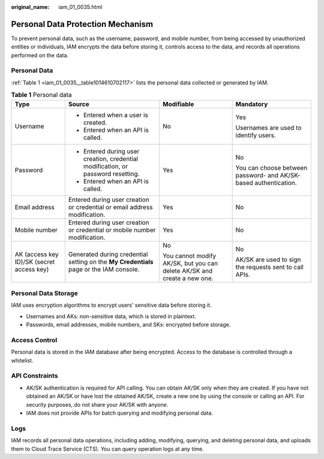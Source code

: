 :original_name: iam_01_0035.html

.. _iam_01_0035:

Personal Data Protection Mechanism
==================================

To prevent personal data, such as the username, password, and mobile number, from being accessed by unauthorized entities or individuals, IAM encrypts the data before storing it, controls access to the data, and records all operations performed on the data.

Personal Data
-------------

:ref:`Table 1 <iam_01_0035__table1014610702117>` lists the personal data collected or generated by IAM.

.. _iam_01_0035__table1014610702117:

.. table:: **Table 1** Personal data

   +-------------------------------------------+----------------------------------------------------------------------------------------+-------------------------------------------------------------------------+------------------------------------------------------------------+
   | Type                                      | Source                                                                                 | Modifiable                                                              | Mandatory                                                        |
   +===========================================+========================================================================================+=========================================================================+==================================================================+
   | Username                                  | -  Entered when a user is created.                                                     | No                                                                      | Yes                                                              |
   |                                           | -  Entered when an API is called.                                                      |                                                                         |                                                                  |
   |                                           |                                                                                        |                                                                         | Usernames are used to identify users.                            |
   +-------------------------------------------+----------------------------------------------------------------------------------------+-------------------------------------------------------------------------+------------------------------------------------------------------+
   | Password                                  | -  Entered during user creation, credential modification, or password resetting.       | Yes                                                                     | No                                                               |
   |                                           | -  Entered when an API is called.                                                      |                                                                         |                                                                  |
   |                                           |                                                                                        |                                                                         | You can choose between password- and AK/SK-based authentication. |
   +-------------------------------------------+----------------------------------------------------------------------------------------+-------------------------------------------------------------------------+------------------------------------------------------------------+
   | Email address                             | Entered during user creation or credential or email address modification.              | Yes                                                                     | No                                                               |
   +-------------------------------------------+----------------------------------------------------------------------------------------+-------------------------------------------------------------------------+------------------------------------------------------------------+
   | Mobile number                             | Entered during user creation or credential or mobile number modification.              | Yes                                                                     | No                                                               |
   +-------------------------------------------+----------------------------------------------------------------------------------------+-------------------------------------------------------------------------+------------------------------------------------------------------+
   | AK (access key ID)/SK (secret access key) | Generated during credential setting on the **My Credentials** page or the IAM console. | No                                                                      | No                                                               |
   |                                           |                                                                                        |                                                                         |                                                                  |
   |                                           |                                                                                        | You cannot modify AK/SK, but you can delete AK/SK and create a new one. | AK/SK are used to sign the requests sent to call APIs.           |
   +-------------------------------------------+----------------------------------------------------------------------------------------+-------------------------------------------------------------------------+------------------------------------------------------------------+

Personal Data Storage
---------------------

IAM uses encryption algorithms to encrypt users' sensitive data before storing it.

-  Usernames and AKs: non-sensitive data, which is stored in plaintext.
-  Passwords, email addresses, mobile numbers, and SKs: encrypted before storage.

Access Control
--------------

Personal data is stored in the IAM database after being encrypted. Access to the database is controlled through a whitelist.

API Constraints
---------------

-  AK/SK authentication is required for API calling. You can obtain AK/SK only when they are created. If you have not obtained an AK/SK or have lost the obtained AK/SK, create a new one by using the console or calling an API. For security purposes, do not share your AK/SK with anyone.
-  IAM does not provide APIs for batch querying and modifying personal data.

Logs
----

IAM records all personal data operations, including adding, modifying, querying, and deleting personal data, and uploads them to Cloud Trace Service (CTS). You can query operation logs at any time.
